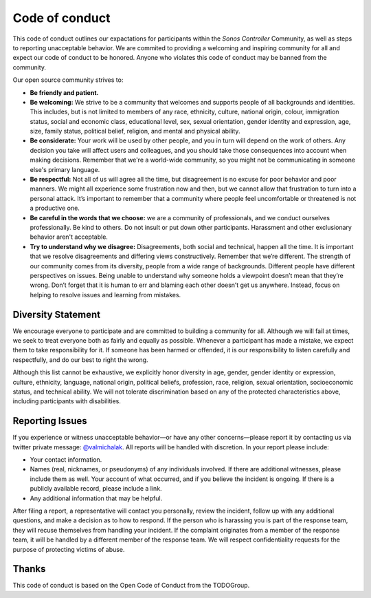 Code of conduct
===============

This code of conduct outlines our expactations for participants within the *Sonos Controller* Community, as well as steps to reporting unacceptable behavior. We are commited to providing a welcoming and inspiring community for all and expect our code of conduct to be honored. Anyone who violates this code of conduct may be banned from the community.

Our open source community strives to:

- **Be friendly and patient.**
- **Be welcoming:** We strive to be a community that welcomes and supports people of all backgrounds and identities. This includes, but is not limited to members of any race, ethnicity, culture, national origin, colour, immigration status, social and economic class, educational level, sex, sexual orientation, gender identity and expression, age, size, family status, political belief, religion, and mental and physical ability.
- **Be considerate:** Your work will be used by other people, and you in turn will depend on the work of others. Any decision you take will affect users and colleagues, and you should take those consequences into account when making decisions. Remember that we're a world-wide community, so you might not be communicating in someone else's primary language.
- **Be respectful:** Not all of us will agree all the time, but disagreement is no excuse for poor behavior and poor manners. We might all experience some frustration now and then, but we cannot allow that frustration to turn into a personal attack. It’s important to remember that a community where people feel uncomfortable or threatened is not a productive one.
- **Be careful in the words that we choose:** we are a community of professionals, and we conduct ourselves professionally. Be kind to others. Do not insult or put down other participants. Harassment and other exclusionary behavior aren't acceptable.
- **Try to understand why we disagree:** Disagreements, both social and technical, happen all the time. It is important that we resolve disagreements and differing views constructively. Remember that we’re different. The strength of our community comes from its diversity, people from a wide range of backgrounds. Different people have different perspectives on issues. Being unable to understand why someone holds a viewpoint doesn’t mean that they’re wrong. Don’t forget that it is human to err and blaming each other doesn’t get us anywhere. Instead, focus on helping to resolve issues and learning from mistakes.

Diversity Statement
-------------------

We encourage everyone to participate and are committed to building a community for all. Although we will fail at times, we seek to treat everyone both as fairly and equally as possible. Whenever a participant has made a mistake, we expect them to take responsibility for it. If someone has been harmed or offended, it is our responsibility to listen carefully and respectfully, and do our best to right the wrong.

Although this list cannot be exhaustive, we explicitly honor diversity in age, gender, gender identity or expression, culture, ethnicity, language, national origin, political beliefs, profession, race, religion, sexual orientation, socioeconomic status, and technical ability. We will not tolerate discrimination based on any of the protected characteristics above, including participants with disabilities.

Reporting Issues
----------------

If you experience or witness unacceptable behavior—or have any other concerns—please report it by contacting us via twitter private message: `@valmichalak
<http://twitter.com/valmichalak/>`_. All reports will be handled with discretion. In your report please include:

- Your contact information.
- Names (real, nicknames, or pseudonyms) of any individuals involved. If there are additional witnesses, please include them as well. Your account of what occurred, and if you believe the incident is ongoing. If there is a publicly available record, please include a link.
- Any additional information that may be helpful.

After filing a report, a representative will contact you personally, review the incident, follow up with any additional questions, and make a decision as to how to respond. If the person who is harassing you is part of the response team, they will recuse themselves from handling your incident. If the complaint originates from a member of the response team, it will be handled by a different member of the response team. We will respect confidentiality requests for the purpose of protecting victims of abuse.

Thanks
------

This code of conduct is based on the Open Code of Conduct from the TODOGroup.
